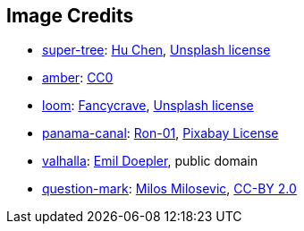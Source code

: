 == Image Credits

* https://unsplash.com/photos/5O6c_pLziXs[super-tree]:
https://unsplash.com/@huchenme[Hu Chen],
https://unsplash.com/license[Unsplash license]

* https://pxhere.com/en/photo/1247296[amber]:
https://creativecommons.org/publicdomain/zero/1.0/[CC0]

* https://unsplash.com/photos/pgF1IXhdBJM[loom]:
https://unsplash.com/@fancycrave[Fancycrave],
https://unsplash.com/license[Unsplash license]

* https://pixabay.com/photos/panama-panamericana-bridge-4953251/[panama-canal]:
https://pixabay.com/users/ron-01-4710001/[Ron-01],
https://pixabay.com/service/license/[Pixabay License]

* https://en.wikipedia.org/wiki/Valhalla#/media/File:Walhall_by_Emil_Doepler.jpg[valhalla]:
https://en.wikipedia.org/wiki/Emil_Doepler[Emil Doepler],
public domain

* https://www.flickr.com/photos/21496790@N06/5065834411[question-mark]:
http://milosevicmilos.com/[Milos Milosevic],
https://creativecommons.org/licenses/by/2.0/[CC-BY 2.0]
